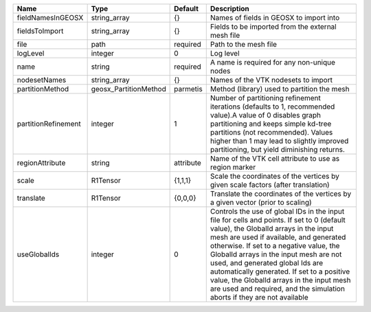 

=================== ===================== ========= ============================================================================================================================================================================================================================================================================================================================================================================================================================================================================ 
Name                Type                  Default   Description                                                                                                                                                                                                                                                                                                                                                                                                                                                                  
=================== ===================== ========= ============================================================================================================================================================================================================================================================================================================================================================================================================================================================================ 
fieldNamesInGEOSX   string_array          {}        Names of fields in GEOSX to import into                                                                                                                                                                                                                                                                                                                                                                                                                                      
fieldsToImport      string_array          {}        Fields to be imported from the external mesh file                                                                                                                                                                                                                                                                                                                                                                                                                            
file                path                  required  Path to the mesh file                                                                                                                                                                                                                                                                                                                                                                                                                                                        
logLevel            integer               0         Log level                                                                                                                                                                                                                                                                                                                                                                                                                                                                    
name                string                required  A name is required for any non-unique nodes                                                                                                                                                                                                                                                                                                                                                                                                                                  
nodesetNames        string_array          {}        Names of the VTK nodesets to import                                                                                                                                                                                                                                                                                                                                                                                                                                          
partitionMethod     geosx_PartitionMethod parmetis  Method (library) used to partition the mesh                                                                                                                                                                                                                                                                                                                                                                                                                                  
partitionRefinement integer               1         Number of partitioning refinement iterations (defaults to 1, recommended value).A value of 0 disables graph partitioning and keeps simple kd-tree partitions (not recommended). Values higher than 1 may lead to slightly improved partitioning, but yield diminishing returns.                                                                                                                                                                                              
regionAttribute     string                attribute Name of the VTK cell attribute to use as region marker                                                                                                                                                                                                                                                                                                                                                                                                                       
scale               R1Tensor              {1,1,1}   Scale the coordinates of the vertices by given scale factors (after translation)                                                                                                                                                                                                                                                                                                                                                                                             
translate           R1Tensor              {0,0,0}   Translate the coordinates of the vertices by a given vector (prior to scaling)                                                                                                                                                                                                                                                                                                                                                                                               
useGlobalIds        integer               0         Controls the use of global IDs in the input file for cells and points. If set to 0 (default value), the GlobalId arrays in the input mesh are used if available, and generated otherwise. If set to a negative value, the GlobalId arrays in the input mesh are not used, and generated global Ids are automatically generated. If set to a positive value, the GlobalId arrays in the input mesh are used and required, and the simulation aborts if they are not available 
=================== ===================== ========= ============================================================================================================================================================================================================================================================================================================================================================================================================================================================================ 


